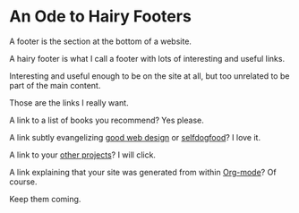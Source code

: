 * An Ode to Hairy Footers

A footer is the section at the bottom of a website.

A hairy footer is what I call a footer with lots of interesting and
useful links.

Interesting and useful enough to be on the site at all, but too
unrelated to be part of the main content.

Those are the links I really want.

A link to a list of books you recommend? Yes please.

A link subtly evangelizing [[https://brutalist-web.design/][good web design]] or [[https://indieweb.org/selfdogfood][selfdogfood]]? I love it.

A link to your [[https://liveineverynow.com][other projects]]? I will click.

A link explaining that your site was generated from within [[https://orgmode.org/][Org-mode]]?
Of course.

Keep them coming.
